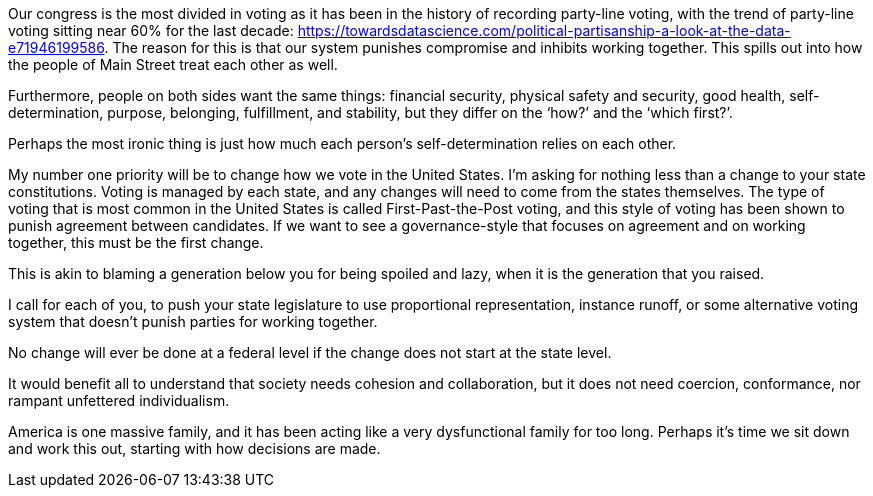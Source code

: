 Our congress is the most divided in voting as it has been in the history of recording party-line voting, with the trend of party-line voting sitting near 60% for the last decade: https://towardsdatascience.com/political-partisanship-a-look-at-the-data-e71946199586. The reason for this is that our system punishes compromise and inhibits working together. This spills out into how the people of Main Street treat each other as well.

Furthermore, people on both sides want the same things: financial security, physical safety and security, good health, self-determination, purpose, belonging, fulfillment, and stability, but they differ on the ‘how?’ and the ‘which first?’.

Perhaps the most ironic thing is just how much each person’s self-determination relies on each other.

My number one priority will be to change how we vote in the United States. I’m asking for nothing less than a change to your state constitutions. Voting is managed by each state, and any changes will need to come from the states themselves. The type of voting that is most common in the United States is called First-Past-the-Post voting, and this style of voting has been shown to punish agreement between candidates. If we want to see a governance-style that focuses on agreement and on working together, this must be the first change.

This is akin to blaming a generation below you for being spoiled and lazy, when it is the generation that you raised.

I call for each of you, to push your state legislature to use proportional representation, instance runoff, or some alternative voting system that doesn’t punish parties for working together.

No change will ever be done at a federal level if the change does not start at the state level.

It would benefit all to understand that society needs cohesion and collaboration, but it does not need coercion, conformance, nor rampant unfettered individualism.

America is one massive family, and it has been acting like a very dysfunctional family for too long. Perhaps it’s time we sit down and work this out, starting with how decisions are made.
